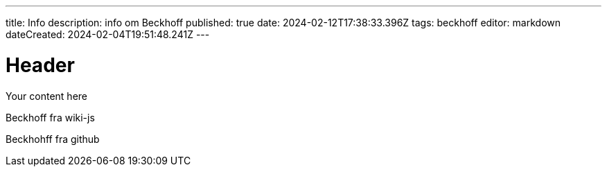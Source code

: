 ---
title: Info
description: info om Beckhoff
published: true
date: 2024-02-12T17:38:33.396Z
tags: beckhoff
editor: markdown
dateCreated: 2024-02-04T19:51:48.241Z
---

# Header
Your content here


Beckhoff fra wiki-js

Beckhohff fra github
